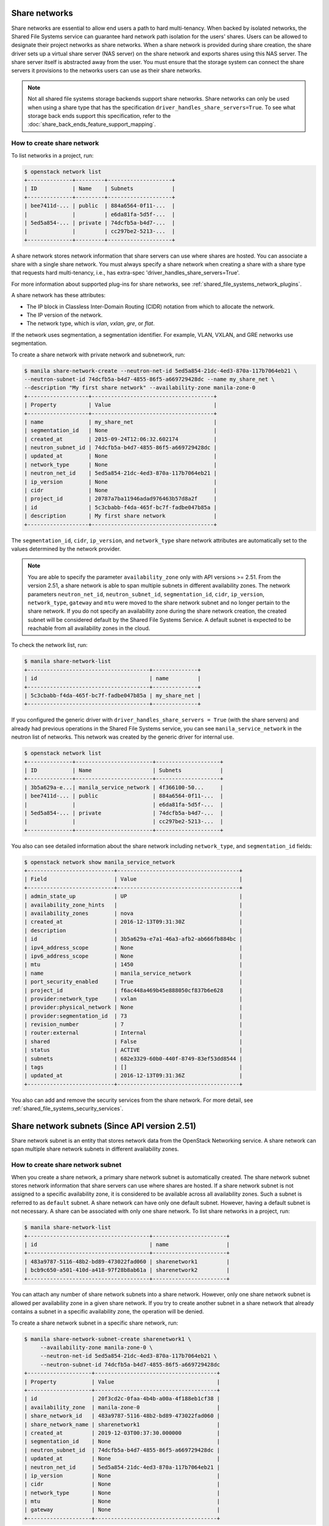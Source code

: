 .. _shared_file_systems_share_networks:

==============
Share networks
==============

Share networks are essential to allow end users a path to hard multi-tenancy.
When backed by isolated networks, the Shared File Systems service can
guarantee hard network path isolation for the users' shares. Users can be
allowed to designate their project networks as share networks. When a share
network is provided during share creation, the share driver sets up a virtual
share server (NAS server) on the share network and exports shares using this
NAS server. The share server itself is abstracted away from the user. You must
ensure that the storage system can connect the share servers it provisions to
the networks users can use as their share networks.

.. note::

   Not all shared file systems storage backends support share networks.
   Share networks can only be used when using a share type that has the
   specification ``driver_handles_share_servers=True``. To see what storage
   back ends support this specification, refer to the
   :doc:`share_back_ends_feature_support_mapping`.

How to create share network
~~~~~~~~~~~~~~~~~~~~~~~~~~~

To list networks in a project, run:

.. code-block:: console

   $ openstack network list
   +--------------+---------+--------------------+
   | ID           | Name    | Subnets            |
   +--------------+---------+--------------------+
   | bee7411d-... | public  | 884a6564-0f11-...  |
   |              |         | e6da81fa-5d5f-...  |
   | 5ed5a854-... | private | 74dcfb5a-b4d7-...  |
   |              |         | cc297be2-5213-...  |
   +--------------+---------+--------------------+

A share network stores network information that share servers can use where
shares are hosted. You can associate a share with a single share network.
You must always specify a share network when creating a share with a share
type that requests hard multi-tenancy, i.e., has extra-spec
'driver_handles_share_servers=True'.

For more information about supported plug-ins for share networks, see
:ref:`shared_file_systems_network_plugins`.

A share network has these attributes:

- The IP block in Classless Inter-Domain Routing (CIDR) notation from which to
  allocate the network.

- The IP version of the network.

- The network type, which is `vlan`, `vxlan`, `gre`, or `flat`.

If the network uses segmentation, a segmentation identifier. For example, VLAN,
VXLAN, and GRE networks use segmentation.

To create a share network with private network and subnetwork, run:

.. code-block:: console

   $ manila share-network-create --neutron-net-id 5ed5a854-21dc-4ed3-870a-117b7064eb21 \
   --neutron-subnet-id 74dcfb5a-b4d7-4855-86f5-a669729428dc --name my_share_net \
   --description "My first share network" --availability-zone manila-zone-0
   +-------------------+--------------------------------------+
   | Property          | Value                                |
   +-------------------+--------------------------------------+
   | name              | my_share_net                         |
   | segmentation_id   | None                                 |
   | created_at        | 2015-09-24T12:06:32.602174           |
   | neutron_subnet_id | 74dcfb5a-b4d7-4855-86f5-a669729428dc |
   | updated_at        | None                                 |
   | network_type      | None                                 |
   | neutron_net_id    | 5ed5a854-21dc-4ed3-870a-117b7064eb21 |
   | ip_version        | None                                 |
   | cidr              | None                                 |
   | project_id        | 20787a7ba11946adad976463b57d8a2f     |
   | id                | 5c3cbabb-f4da-465f-bc7f-fadbe047b85a |
   | description       | My first share network               |
   +-------------------+--------------------------------------+

The ``segmentation_id``, ``cidr``, ``ip_version``, and ``network_type``
share network attributes are automatically set to the values determined by the
network provider.

.. note::
   You are able to specify the parameter ``availability_zone`` only with API
   versions >= 2.51. From the version 2.51, a share network is able to span
   multiple subnets in different availability zones. The network parameters
   ``neutron_net_id``, ``neutron_subnet_id``, ``segmentation_id``, ``cidr``,
   ``ip_version``, ``network_type``, ``gateway`` and ``mtu`` were moved to the
   share network subnet and no longer pertain to the share network. If you do
   not specify an availability zone during the share network creation, the
   created subnet will be considered default by the Shared File Systems
   Service. A default subnet is expected to be reachable from all availability
   zones in the cloud.

To check the network list, run:

.. code-block:: console

   $ manila share-network-list
   +--------------------------------------+--------------+
   | id                                   | name         |
   +--------------------------------------+--------------+
   | 5c3cbabb-f4da-465f-bc7f-fadbe047b85a | my_share_net |
   +--------------------------------------+--------------+

If you configured the generic driver with ``driver_handles_share_servers =
True`` (with the share servers) and already had previous operations in the Shared
File Systems service, you can see ``manila_service_network`` in the neutron
list of networks. This network was created by the generic driver for internal
use.

.. code-block:: console

   $ openstack network list
   +--------------+------------------------+--------------------+
   | ID           | Name                   | Subnets            |
   +--------------+------------------------+--------------------+
   | 3b5a629a-e...| manila_service_network | 4f366100-50...     |
   | bee7411d-... | public                 | 884a6564-0f11-...  |
   |              |                        | e6da81fa-5d5f-...  |
   | 5ed5a854-... | private                | 74dcfb5a-b4d7-...  |
   |              |                        | cc297be2-5213-...  |
   +--------------+------------------------+--------------------+

You also can see detailed information about the share network including
``network_type``, and ``segmentation_id`` fields:

.. code-block:: console

   $ openstack network show manila_service_network
   +---------------------------+--------------------------------------+
   | Field                     | Value                                |
   +---------------------------+--------------------------------------+
   | admin_state_up            | UP                                   |
   | availability_zone_hints   |                                      |
   | availability_zones        | nova                                 |
   | created_at                | 2016-12-13T09:31:30Z                 |
   | description               |                                      |
   | id                        | 3b5a629a-e7a1-46a3-afb2-ab666fb884bc |
   | ipv4_address_scope        | None                                 |
   | ipv6_address_scope        | None                                 |
   | mtu                       | 1450                                 |
   | name                      | manila_service_network               |
   | port_security_enabled     | True                                 |
   | project_id                | f6ac448a469b45e888050cf837b6e628     |
   | provider:network_type     | vxlan                                |
   | provider:physical_network | None                                 |
   | provider:segmentation_id  | 73                                   |
   | revision_number           | 7                                    |
   | router:external           | Internal                             |
   | shared                    | False                                |
   | status                    | ACTIVE                               |
   | subnets                   | 682e3329-60b0-440f-8749-83ef53dd8544 |
   | tags                      | []                                   |
   | updated_at                | 2016-12-13T09:31:36Z                 |
   +---------------------------+--------------------------------------+

You also can add and remove the security services from the share network.
For more detail, see :ref:`shared_file_systems_security_services`.


==============================================
Share network subnets (Since API version 2.51)
==============================================

Share network subnet is an entity that stores network data from the OpenStack
Networking service. A share network can span multiple share network subnets in
different availability zones.

How to create share network subnet
~~~~~~~~~~~~~~~~~~~~~~~~~~~~~~~~~~

When you create a share network, a primary share network subnet is
automatically created. The share network subnet stores network information
that share servers can use where shares are hosted. If a share network subnet
is not assigned to a specific availability zone, it is considered to be
available across all availability zones. Such a subnet is referred to as
``default`` subnet. A share network can have only one default subnet. However,
having a default subnet is not necessary. A share can be associated with only
one share network. To list share networks in a project, run:

.. code-block:: console

   $ manila share-network-list
   +--------------------------------------+-----------------------+
   | id                                   | name                  |
   +--------------------------------------+-----------------------+
   | 483a9787-5116-48b2-bd89-473022fad060 | sharenetwork1         |
   | bcb9c650-a501-410d-a418-97f28b8ab61a | sharenetwork2         |
   +--------------------------------------+-----------------------+

You can attach any number of share network subnets into a share network.
However, only one share network subnet is allowed per availability zone in a
given share network. If you try to create another subnet in a share network that
already contains a subnet in a specific availability zone, the operation will
be denied.

To create a share network subnet in a specific share network, run:

.. code-block:: console

   $ manila share-network-subnet-create sharenetwork1 \
        --availability-zone manila-zone-0 \
        --neutron-net-id 5ed5a854-21dc-4ed3-870a-117b7064eb21 \
        --neutron-subnet-id 74dcfb5a-b4d7-4855-86f5-a669729428dc
   +--------------------+--------------------------------------+
   | Property           | Value                                |
   +--------------------+--------------------------------------+
   | id                 | 20f3cd2c-0faa-4b4b-a00a-4f188eb1cf38 |
   | availability_zone  | manila-zone-0                        |
   | share_network_id   | 483a9787-5116-48b2-bd89-473022fad060 |
   | share_network_name | sharenetwork1                        |
   | created_at         | 2019-12-03T00:37:30.000000           |
   | segmentation_id    | None                                 |
   | neutron_subnet_id  | 74dcfb5a-b4d7-4855-86f5-a669729428dc |
   | updated_at         | None                                 |
   | neutron_net_id     | 5ed5a854-21dc-4ed3-870a-117b7064eb21 |
   | ip_version         | None                                 |
   | cidr               | None                                 |
   | network_type       | None                                 |
   | mtu                | None                                 |
   | gateway            | None                                 |
   +--------------------+--------------------------------------+

To list all the share network subnets of a given share network, you need to
show the share network, and then all subnets will be displayed, as shown below:

.. code-block:: console

   $ manila share-network-show sharenetwork1
   +-----------------------+-----------------------------------------------------------------------------------------------------------------------------------------------------------------------------------------------------------------------------------------------------------------------------------------------------------------------------------------------------------------------------------------------------------------------------------------------------------------------------------------------------------------------------------------------------------------------------------------------------------------------------------------------------------------------------------------------------------+
   | Property              | Value                                                                                                                                                                                                                                                                                                                                                                                                                                                                                                                                                                                                                                                                                                     |
   +-----------------------+-----------------------------------------------------------------------------------------------------------------------------------------------------------------------------------------------------------------------------------------------------------------------------------------------------------------------------------------------------------------------------------------------------------------------------------------------------------------------------------------------------------------------------------------------------------------------------------------------------------------------------------------------------------------------------------------------------------+
   | id                    | 483a9787-5116-48b2-bd89-473022fad060                                                                                                                                                                                                                                                                                                                                                                                                                                                                                                                                                                                                                                                                      |
   | name                  | sharenetwork1                                                                                                                                                                                                                                                                                                                                                                                                                                                                                                                                                                                                                                                                                             |
   | project_id            | 58ff89e14f9245d7843b8cf290525b5b                                                                                                                                                                                                                                                                                                                                                                                                                                                                                                                                                                                                                                                                          |
   | created_at            | 2019-12-03T00:16:39.000000                                                                                                                                                                                                                                                                                                                                                                                                                                                                                                                                                                                                                                                                                |
   | updated_at            | 2019-12-03T00:31:58.000000                                                                                                                                                                                                                                                                                                                                                                                                                                                                                                                                                                                                                                                                                |
   | description           | None                                                                                                                                                                                                                                                                                                                                                                                                                                                                                                                                                                                                                                                                                                      |
   | share_network_subnets | [{'id': '20f3cd2c-0faa-4b4b-a00a-4f188eb1cf38', 'availability_zone': 'manila-zone-0', 'created_at': '2019-12-03T00:37:30.000000', 'updated_at': None, 'segmentation_id': None, 'neutron_net_id': '5ed5a854-21dc-4ed3-870a-117b7064eb21', 'neutron_subnet_id': '74dcfb5a-b4d7-4855-86f5-a669729428dc', 'ip_version': None, 'cidr': None, 'network_type': None, 'mtu': None, 'gateway': None}, {'id': '8b532c15-3ac7-4ea1-b1bc-732614a82313', 'availability_zone': None, 'created_at': '2019-12-03T00:16:39.000000', 'updated_at': None, 'segmentation_id': None, 'neutron_net_id': None, 'neutron_subnet_id': None, 'ip_version': None, 'cidr': None, 'network_type': None, 'mtu': None, 'gateway': None}] |
   +-----------------------+-----------------------------------------------------------------------------------------------------------------------------------------------------------------------------------------------------------------------------------------------------------------------------------------------------------------------------------------------------------------------------------------------------------------------------------------------------------------------------------------------------------------------------------------------------------------------------------------------------------------------------------------------------------------------------------------------------------+

To show a specific share network subnet, run:

.. code-block:: console

   $ manila share-network-subnet-show sharenetwork1 20f3cd2c-0faa-4b4b-a00a-4f188eb1cf38
   +--------------------+--------------------------------------+
   | Property           | Value                                |
   +--------------------+--------------------------------------+
   | id                 | 20f3cd2c-0faa-4b4b-a00a-4f188eb1cf38 |
   | availability_zone  | manila-zone-0                        |
   | share_network_id   | 483a9787-5116-48b2-bd89-473022fad060 |
   | share_network_name | sharenetwork1                        |
   | created_at         | 2019-12-03T00:37:30.000000           |
   | segmentation_id    | None                                 |
   | neutron_subnet_id  | 74dcfb5a-b4d7-4855-86f5-a669729428dc |
   | updated_at         | None                                 |
   | neutron_net_id     | 5ed5a854-21dc-4ed3-870a-117b7064eb21 |
   | ip_version         | None                                 |
   | cidr               | None                                 |
   | network_type       | None                                 |
   | mtu                | None                                 |
   | gateway            | None                                 |
   +--------------------+--------------------------------------+

To delete a share network subnet, run:

.. code-block:: console

   $ manila share-network-subnet-delete sharenetwork1 20f3cd2c-0faa-4b4b-a00a-4f188eb1cf38

If you want to remove a share network subnet, make sure that no other
resource is using the subnet, otherwise the Shared File Systems
Service will deny the operation.
